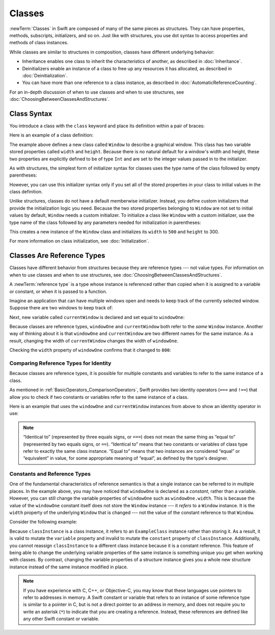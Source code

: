 Classes
=======

:newTerm:`Classes` in Swift are composed
of many of the same pieces as structures.
They can have properties, methods, subscripts, initializers, and so on.
Just like with structures,
you use dot syntax to access properties and methods
of class instances.

While classes are similar to structures in composition,
classes have different underlying behavior:

* Inheritance enables one class to inherit the characteristics of another, as described in :doc:`Inheritance`.
* Deinitializers enable an instance of a class to free up any resources it has allocated, as described in :doc:`Deinitialization`.
* You can have more than one reference to a class instance, as described in :doc:`AutomaticReferenceCounting`.

For an in-depth discussion of
when to use classes and
when to use structures,
see :doc:`ChoosingBetweenClassesAndStructures`.

.. _Classes_ClassSyntax:

Class Syntax
------------

You introduce a class with the ``class`` keyword and place its definition
within a pair of braces:

.. testcode:: classes

    -> class SomeClass {
           // class definition goes here
       }

Here is an example of a class definition:

.. testcode:: classes

    -> class Window {
           var width: Int
           var height: Int
           
           init(width: Int, height: Int) {
               self.width = width
               self.height = height
           }
       }

The example above defines a new class called ``Window`` 
to describe a graphical window.
This class has two variable stored properties
called ``width`` and ``height``.
Because there is no natural default
for a window's width and height,
these two properties are explicitly defined
to be of type ``Int`` and are set
to the integer values passed in to the initializer.

As with structures,
the simplest form of initializer syntax for classes
uses the type name of the class
followed by empty parentheses:

.. testcode:: classes

    -> let someInstance = SomeClass()
    << // someInstance : SomeClass = REPL.SomeClass

However, you can use this initializer syntax
only if you set all of the stored properties in your class
to initial values in the class definition.

Unlike structures, classes do not have
a default memberwise initializer.
Instead, you define custom initializers
that provide the initialization logic you need.
Because the two stored properties belonging to ``Window``
are not set to initial values by default,
``Window`` needs a custom initializer.
To initialize a class like ``Window``
with a custom initializer,
use the type name of the class
followed by any parameters needed
for initialization in parentheses:

.. testcode:: classes

    -> let someWindow = Window(width: 500, height: 300)
    << // someWindow : Window = REPL.Window

This creates a new instance of the ``Window`` class
and initializes its ``width`` to ``500`` and ``height`` to 300.

For more information on class initialization, see :doc:`Initialization`.

.. _Classes_ClassesAreReferenceTypes:

Classes Are Reference Types
---------------------------

Classes have different behavior from structures
because they are reference types ---
not value types.
For information on
when to use classes and
when to use structures,
see :doc:`ChoosingBetweenClassesAndStructures`.

A :newTerm:`reference type` is a type
whose instance is referenced rather than copied
when it is assigned
to a variable or constant,
or when it is passed
to a function.

Imagine an application that can have multiple windows open and
needs to keep track of the currently selected window.
Suppose there are two windows to keep track of:

.. testcode:: classes

    -> let windowOne = Window(width: 500, height: 300)
    << // windowOne : Window = REPL.Window
    -> let windowTwo = Window(width: 400, height: 400)
    << // windowTwo : Window = REPL.Window

Next, new variable called ``currentWindow``
is declared and set equal to ``windowOne``:

.. testcode:: classes

    -> var currentWindow = windowOne
    << // currentWindow : Window = REPL.Window
    -> currentWindow.width = 800

Because classes are reference types,
``windowOne`` and ``currentWindow``
both refer to the *same* ``Window`` instance.
Another way of thinking about it is that
``windowOne`` and ``currentWindow`` are
two different names for the same instance.
As a result, changing the width of ``currentWindow``
changes the width of ``windowOne``.

Checking the ``width`` property of ``windowOne``
confirms that it changed to ``800``:

.. testcode:: classes

    -> print("The width of windowOne is now \(windowOne.width)")
    <- The width of windowOne is now 800
   
.. _Classes_ComparingReferenceTypesForIdentity:

Comparing Reference Types for Identity
~~~~~~~~~~~~~~~~~~~~~~~~~~~~~~~~~~~~~~

Because classes are reference types,
it is possible for multiple constants and variables
to refer to the same instance of a class.

As mentioned in :ref:`BasicOperators_ComparisonOperators`,
Swift provides two identity operators (``===`` and ``!==``)
that allow you to check
if two constants or variables
refer to the same instance of a class.

Here is an example
that uses the ``windowOne`` and ``currentWindow`` instances from above
to show an identity operator in use:

.. testcode:: classes

    -> if currentWindow === windowOne {
           print("windowOne and currentWindow refer to the same Window instance")
       }
    <- windowOne and currentWindow refer to the same Window instance

.. note:: 

   “Identical to” (represented by three equals signs, or ``===``)
   does not mean the same thing
   as “equal to” (represented by two equals signs, or ``==``).
   “Identical to” means that
   two constants or variables
   of class type refer
   to exactly the same class instance.
   “Equal to” means that
   two instances are considered “equal” or “equivalent” in value,
   for some appropriate meaning of “equal”,
   as defined by the type's designer.

.. _Classes_ConstantsAndReferenceTypes:

Constants and Reference Types
~~~~~~~~~~~~~~~~~~~~~~~~~~~~~

One of the fundamental characteristics
of reference semantics is that
a single instance can be referred to in multiple places.
In the example above,
you may have noticed that
``windowOne`` is declared as a *constant*,
rather than a variable.
However, you can still change
the variable properties of ``windowOne``
such as ``windowOne.width``.
This is because the value
of the ``windowOne`` constant itself
does not store the ``Window`` instance ---
it *refers* to a ``Window`` instance.
It is the ``width`` property
of the underlying ``Window`` that is changed ---
not the value of the constant reference to that ``Window``.

Consider the following example: 

.. testcode:: classes

    -> class ExampleClass {
           let constant = 5
           var variable = 8
       }
    
    -> let classInstance = ExampleClass()
    << // classInstance : ExampleClass = REPL.ExampleClass
    -> classInstance.constant = 10 // Invalid, can't mutate a constant
    !! <REPL Input>:1:24: error: cannot assign to property: 'constant' is a 'let' constant
    !! classInstance.constant = 10 // Invalid, can't mutate a constant
    !! ~~~~~~~~~~~~~~~~~~~~~~ ^
    !! <REPL Input>:2:7: note: change 'let' to 'var' to make it mutable
    !! let constant = 5
    !! ^~~
    !! var
    -> classInstance.variable = 16
    -> classInstance = Window() // Invalid, can't assign to a constant 
    !! <REPL Input>:1:15: error: cannot assign to value: 'classInstance' is a 'let' constant
    !! classInstance = Window() // Invalid, can't assign to a constant
    !! ~~~~~~~~~~~~~ ^
    !! <REPL Input>:1:1: note: change 'let' to 'var' to make it mutable
    !! let classInstance = ExampleClass()
    !! ^~~
    !! var

Because ``classInstance`` is a class instance,
it refers to an ``ExampleClass`` instance
rather than storing it.
As a result,
it is valid to mutate the ``variable`` property
and invalid to mutate the ``constant`` property
of ``classInstance``.
Additionally,
you cannot reassign ``classInstance``
to a different class instance
because it is a constant reference.
This feature of being able to
change the underlying variable properties
of the same instance
is something unique you get
when working with classes.
By contrast,
changing the variable properties of a structure instance
gives you a whole new structure instance
instead of the same instance modified in place.

.. note:: 

   If you have experience with C, C++, or Objective-C,
   you may know that these languages use pointers
   to refer to addresses in memory.
   A Swift constant or variable
   that refers to an instance of some reference type
   is similar to a pointer in C,
   but is not a direct pointer to an address in memory,
   and does not require you to write an asterisk (``*``)
   to indicate that you are creating a reference.
   Instead, these references are defined
   like any other Swift constant or variable.
